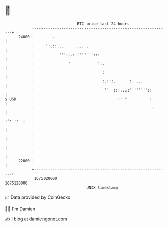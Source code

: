 * 👋

#+begin_example
                                   BTC price last 24 hours                    
               +------------------------------------------------------------+ 
         24000 |        .                                                   | 
               |     ':.::...     .... ..                                   | 
               |           ''':..:''''' '':::                               | 
               |               '            ':.                             | 
               |                              :                             | 
               |                              :.:::.      :. ...            | 
               |                               ''  :::...:''''''''::        | 
   $ USD       |                                     :' '          :        | 
               |                                                    :       | 
               |                                                    :':.::  | 
               |                                                            | 
               |                                                            | 
               |                                                            | 
               |                                                            | 
         22000 |                                                            | 
               +------------------------------------------------------------+ 
                1675020000                                        1675120000  
                                       UNIX timestamp                         
#+end_example
📈 Data provided by CoinGecko

🧑‍💻 I'm Damien

✍️ I blog at [[https://www.damiengonot.com][damiengonot.com]]
